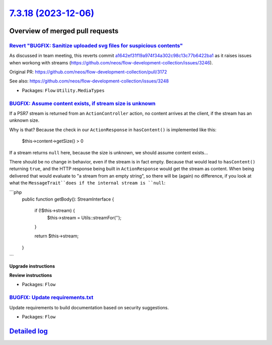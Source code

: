 `7.3.18 (2023-12-06) <https://github.com/neos/flow-development-collection/releases/tag/7.3.18>`_
================================================================================================

Overview of merged pull requests
~~~~~~~~~~~~~~~~~~~~~~~~~~~~~~~~

`Revert "BUGFIX: Sanitize uploaded svg files for suspicious contents" <https://github.com/neos/flow-development-collection/pull/3249>`_
---------------------------------------------------------------------------------------------------------------------------------------

As discussed in team meeting, this reverts commit `a1642ef31f19a974f34a302c98c13c77b6422ba1 <https://github.com/neos/flow-development-collection/commit/a1642ef31f19a974f34a302c98c13c77b6422ba1>`_
as it raises issues when workong with streams (https://github.com/neos/flow-development-collection/issues/3246).

Original PR: https://github.com/neos/flow-development-collection/pull/3172

See also: https://github.com/neos/flow-development-collection/issues/3248



* Packages: ``Flow`` ``Utility.MediaTypes``

`BUGFIX: Assume content exists, if stream size is unknown <https://github.com/neos/flow-development-collection/pull/3250>`_
---------------------------------------------------------------------------------------------------------------------------

If a PSR7 stream is returned from an ``ActionController`` action, no content arrives at the client, if the stream has an unknown size.

Why is that? Because the check in our ``ActionResponse`` in ``hasContent()`` is implemented like this: 

    $this->content->getSize() > 0

If a stream returns ``null`` here, because the size is unknown, we should assume content exists...

There should be no change in behavior, even if the stream is in fact empty. Because that would lead to ``hasContent()`` returning ``true``, and the HTTP response being built in ``ActionResponse`` would get the stream as content. When being delivered that would evaluate to "a stream from an empty string", so there will be (again) no difference, if you look at what the ``MessageTrait``does if the internal stream is ``null``:

```php
    public function getBody(): StreamInterface
    {
        if (!$this->stream) {
            $this->stream = Utils::streamFor('');
        }

        return $this->stream;
    }
```

**Upgrade instructions**

**Review instructions**


* Packages: ``Flow``

`BUGFIX: Update requirements.txt <https://github.com/neos/flow-development-collection/pull/3242>`_
--------------------------------------------------------------------------------------------------

Update requirements to build documentation based on security suggestions.

* Packages: ``Flow``

`Detailed log <https://github.com/neos/flow-development-collection/compare/7.3.17...7.3.18>`_
~~~~~~~~~~~~~~~~~~~~~~~~~~~~~~~~~~~~~~~~~~~~~~~~~~~~~~~~~~~~~~~~~~~~~~~~~~~~~~~~~~~~~~~~~~~~~
